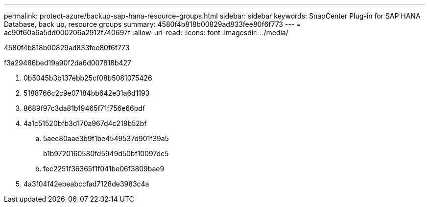 ---
permalink: protect-azure/backup-sap-hana-resource-groups.html 
sidebar: sidebar 
keywords: SnapCenter Plug-in for SAP HANA Database, back up, resource groups 
summary: 4580f4b818b00829ad833fee80f6f773 
---
= ac90f60a6a5dd000206a2912f740697f
:allow-uri-read: 
:icons: font
:imagesdir: ../media/


[role="lead"]
4580f4b818b00829ad833fee80f6f773

.f3a29486bed19a90f2da6d007818b427
. 0b5045b3b137ebb25cf08b5081075426
. 5188766c2c9e07184bb642e31a6d1193
. 8689f97c3da81b19465f71f756e66bdf
. 4a1c51520bfb3d170a967d4c218b52bf
+
.. 5aec80aae3b9f1be4549537d901f39a5
+
b1b9720160580fd5949d50bf10097dc5

.. fec2251f36365f1f041be06f3809bae9


. 4a3f04f42ebeabccfad7128de3983c4a

